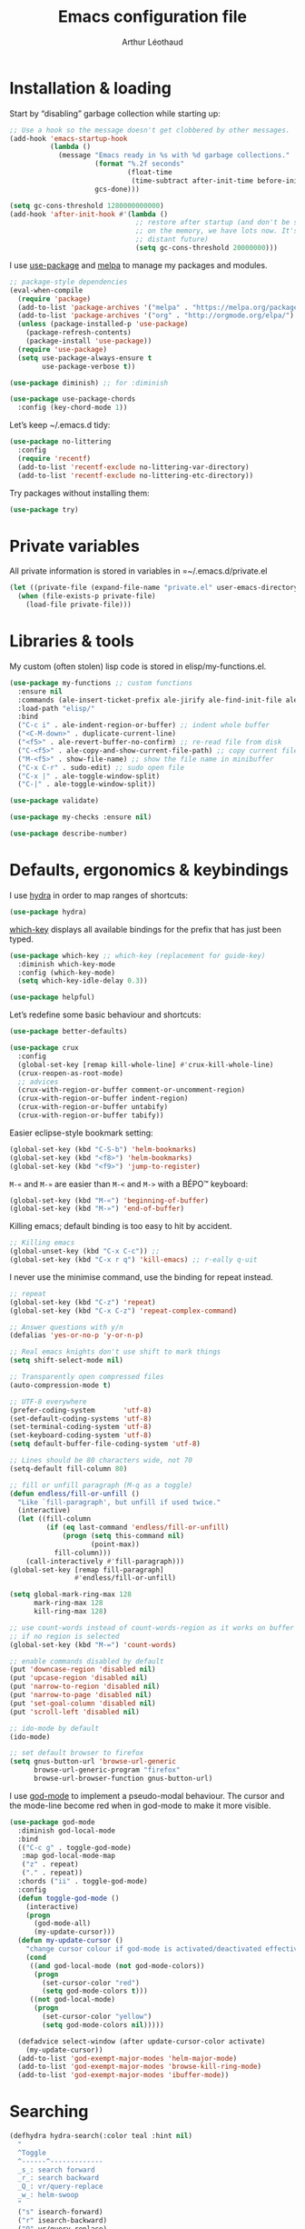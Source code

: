#+TITLE: Emacs configuration file
#+AUTHOR: Arthur Léothaud

#+STARTUP: showall

#+EXPORT_SELECT_TAGS: export
#+EXPORT_EXCLUDE_TAGS: noexport

#+LANGUAGE: en

#+LINK_HOME: http://leothaud.eu
#+HTML_HEAD: <link rel="stylesheet" type="text/css" href="emacs.css" />

* Installation & loading
  Start by “disabling” garbage collection while starting up:
  #+BEGIN_SRC emacs-lisp
    ;; Use a hook so the message doesn't get clobbered by other messages.
    (add-hook 'emacs-startup-hook
              (lambda ()
                (message "Emacs ready in %s with %d garbage collections."
                         (format "%.2f seconds"
                                 (float-time
                                  (time-subtract after-init-time before-init-time)))
                         gcs-done)))

    (setq gc-cons-threshold 1280000000000)
    (add-hook 'after-init-hook #'(lambda ()
                                   ;; restore after startup (and don't be so stingy
                                   ;; on the memory, we have lots now. It's the
                                   ;; distant future)
                                   (setq gc-cons-threshold 20000000)))
  #+END_SRC

  I use [[https://github.com/jwiegley/use-package][use-package]] and [[https://melpa.org/][melpa]] to manage my packages and modules.
  #+BEGIN_SRC emacs-lisp
    ;; package-style dependencies
    (eval-when-compile
      (require 'package)
      (add-to-list 'package-archives '("melpa" . "https://melpa.org/packages/") t)
      (add-to-list 'package-archives '("org" . "http://orgmode.org/elpa/") t)
      (unless (package-installed-p 'use-package)
        (package-refresh-contents)
        (package-install 'use-package))
      (require 'use-package)
      (setq use-package-always-ensure t
            use-package-verbose t))

    (use-package diminish) ;; for :diminish

    (use-package use-package-chords
      :config (key-chord-mode 1))
  #+END_SRC

  Let’s keep ~/.emacs.d tidy:
  #+BEGIN_SRC emacs-lisp
    (use-package no-littering
      :config
      (require 'recentf)
      (add-to-list 'recentf-exclude no-littering-var-directory)
      (add-to-list 'recentf-exclude no-littering-etc-directory))
  #+END_SRC

  Try packages without installing them:
  #+BEGIN_SRC emacs-lisp
    (use-package try)
  #+END_SRC

* Private variables
  All private information is stored in variables in =~/.emacs.d/private.el
  #+BEGIN_SRC emacs-lisp
    (let ((private-file (expand-file-name "private.el" user-emacs-directory)))
      (when (file-exists-p private-file)
        (load-file private-file)))
  #+END_SRC

* Libraries & tools
  My custom (often stolen) lisp code is stored in elisp/my-functions.el.
  #+BEGIN_SRC emacs-lisp
    (use-package my-functions ;; custom functions
      :ensure nil
      :commands (ale-insert-ticket-prefix ale-jirify ale-find-init-file ale-open-project)
      :load-path "elisp/"
      :bind
      ("C-c i" . ale-indent-region-or-buffer) ;; indent whole buffer
      ("<C-M-down>" . duplicate-current-line)
      ("<f5>" . ale-revert-buffer-no-confirm) ;; re-read file from disk
      ("C-<f5>" . ale-copy-and-show-current-file-path) ;; copy current file path
      ("M-<f5>" . show-file-name) ;; show the file name in minibuffer
      ("C-x C-r" . sudo-edit) ;; sudo open file
      ("C-x |" . ale-toggle-window-split)
      ("C-|" . ale-toggle-window-split))

    (use-package validate)

    (use-package my-checks :ensure nil)

    (use-package describe-number)
  #+END_SRC

* Defaults, ergonomics & keybindings
  I use [[https://github.com/abo-abo/hydra][hydra]] in order to map ranges of shortcuts:
  #+BEGIN_SRC emacs-lisp
    (use-package hydra)
  #+END_SRC

  [[https://github.com/justbur/emacs-which-key][which-key]] displays all available bindings for the prefix that has just been typed.
  #+BEGIN_SRC emacs-lisp
    (use-package which-key ;; which-key (replacement for guide-key)
      :diminish which-key-mode
      :config (which-key-mode)
      (setq which-key-idle-delay 0.3))
  #+END_SRC

  #+BEGIN_SRC emacs-lisp
    (use-package helpful)
  #+END_SRC
  Let’s redefine some basic behaviour and shortcuts:
  #+BEGIN_SRC emacs-lisp
    (use-package better-defaults)

    (use-package crux
      :config
      (global-set-key [remap kill-whole-line] #'crux-kill-whole-line)
      (crux-reopen-as-root-mode)
      ;; advices
      (crux-with-region-or-buffer comment-or-uncomment-region)
      (crux-with-region-or-buffer indent-region)
      (crux-with-region-or-buffer untabify)
      (crux-with-region-or-buffer tabify))
  #+END_SRC

  Easier eclipse-style bookmark setting:
  #+BEGIN_SRC emacs-lisp
    (global-set-key (kbd "C-S-b") 'helm-bookmarks)
    (global-set-key (kbd "<f8>") 'helm-bookmarks)
    (global-set-key (kbd "<f9>") 'jump-to-register)
  #+END_SRC

  ~M-«~ and ~M-»~ are easier than ~M-<~ and ~M->~ with a BÉPO™ keyboard:
  #+BEGIN_SRC emacs-lisp
    (global-set-key (kbd "M-«") 'beginning-of-buffer)
    (global-set-key (kbd "M-»") 'end-of-buffer)
  #+END_SRC

  Killing emacs; default binding is too easy to hit by accident.
  #+BEGIN_SRC emacs-lisp
    ;; Killing emacs
    (global-unset-key (kbd "C-x C-c")) ;;
    (global-set-key (kbd "C-x r q") 'kill-emacs) ;; r·eally q·uit
  #+END_SRC

  I never use the minimise command, use the binding for repeat instead.
  #+BEGIN_SRC emacs-lisp
    ;; repeat
    (global-set-key (kbd "C-z") 'repeat)
    (global-set-key (kbd "C-x C-z") 'repeat-complex-command)

    ;; Answer questions with y/n
    (defalias 'yes-or-no-p 'y-or-n-p)

    ;; Real emacs knights don't use shift to mark things
    (setq shift-select-mode nil)

    ;; Transparently open compressed files
    (auto-compression-mode t)

    ;; UTF-8 everywhere
    (prefer-coding-system       'utf-8)
    (set-default-coding-systems 'utf-8)
    (set-terminal-coding-system 'utf-8)
    (set-keyboard-coding-system 'utf-8)
    (setq default-buffer-file-coding-system 'utf-8)

    ;; Lines should be 80 characters wide, not 70
    (setq-default fill-column 80)

    ;; fill or unfill paragraph (M-q as a toggle)
    (defun endless/fill-or-unfill ()
      "Like `fill-paragraph', but unfill if used twice."
      (interactive)
      (let ((fill-column
             (if (eq last-command 'endless/fill-or-unfill)
                 (progn (setq this-command nil)
                        (point-max))
               fill-column)))
        (call-interactively #'fill-paragraph)))
    (global-set-key [remap fill-paragraph]
                    #'endless/fill-or-unfill)

    (setq global-mark-ring-max 128
          mark-ring-max 128
          kill-ring-max 128)

    ;; use count-words instead of count-words-region as it works on buffer
    ;; if no region is selected
    (global-set-key (kbd "M-=") 'count-words)

    ;; enable commands disabled by default
    (put 'downcase-region 'disabled nil)
    (put 'upcase-region 'disabled nil)
    (put 'narrow-to-region 'disabled nil)
    (put 'narrow-to-page 'disabled nil)
    (put 'set-goal-column 'disabled nil)
    (put 'scroll-left 'disabled nil)

    ;; ido-mode by default
    (ido-mode)

    ;; set default browser to firefox
    (setq gnus-button-url 'browse-url-generic
          browse-url-generic-program "firefox"
          browse-url-browser-function gnus-button-url)
  #+END_SRC

  I use [[https://github.com/chrisdone/god-mode][god-mode]] to implement a pseudo-modal behaviour. The cursor and the mode-line become red when in god-mode to make it more visible.
  #+BEGIN_SRC emacs-lisp
    (use-package god-mode
      :diminish god-local-mode
      :bind
      (("C-c g" . toggle-god-mode)
       :map god-local-mode-map
       ("z" . repeat)
       ("." . repeat))
      :chords ("ii" . toggle-god-mode)
      :config
      (defun toggle-god-mode ()
        (interactive)
        (progn
          (god-mode-all)
          (my-update-cursor)))
      (defun my-update-cursor ()
        "change cursor colour if god-mode is activated/deactivated effectively."
        (cond
         ((and god-local-mode (not god-mode-colors))
          (progn
            (set-cursor-color "red")
            (setq god-mode-colors t)))
         ((not god-local-mode)
          (progn
            (set-cursor-color "yellow")
            (setq god-mode-colors nil)))))

      (defadvice select-window (after update-cursor-color activate)
        (my-update-cursor))
      (add-to-list 'god-exempt-major-modes 'helm-major-mode)
      (add-to-list 'god-exempt-major-modes 'browse-kill-ring-mode)
      (add-to-list 'god-exempt-major-modes 'ibuffer-mode))
  #+END_SRC

* Searching
  #+BEGIN_SRC emacs-lisp
    (defhydra hydra-search(:color teal :hint nil)
      "
      ^Toggle
      ^------^-------------
      _s_: search forward
      _r_: search backward
      _Q_: vr/query-replace
      _w_: helm-swoop
      "
      ("s" isearch-forward)
      ("r" isearch-backward)
      ("Q" vr/query-replace)
      ("w" helm-swoop)

      ("q" nil "cancel"))
    (global-set-key (kbd "C-é") 'hydra-search/body)
  #+END_SRC
* Appearance
** Decorations
*** Zoom
    I use this package to increase/decrease the font size in the whole frame (not only in the buffer).
    #+BEGIN_SRC emacs-lisp
      (use-package zoom-frm
        :if (display-graphic-p)
        :bind
        ("C-+" . zoom-frm-in) ;; zoom-frm-out with "C-- C-+"
        ("C-=" . zoom-frm-unzoom))
    #+END_SRC

*** Zen
    #+BEGIN_SRC emacs-lisp
      (use-package sublimity
        :defer t
        :config
        (require 'sublimity-scroll)
        (require 'sublimity-map))
    #+END_SRC

*** Highlight feedback
    Let’s have a visual feedback when performing cut/copy/paste operations.
    #+BEGIN_SRC emacs-lisp
      (use-package volatile-highlights
        :diminish volatile-highlights-mode
        :config (volatile-highlights-mode nil))

      (use-package idle-highlight-mode)
    #+END_SRC

    Highlight current line in list buffers:
    #+BEGIN_SRC emacs-lisp
      (use-package highlight-line
        :ensure nil
        :config
        (global-hl-line-mode -1) ;; don’t highlight current line
        (highlight-line-mode 1) ;; except in “list” modes
        :load-path "elisp/")

      (use-package fancy-narrow
        :defer t
        :diminish fancy-narrow-mode
        :config (fancy-narrow-mode t))

      (use-package highlight-indent-guides
        :config (setq highlight-indent-guides-method 'character
                      highlight-indent-guides-mode t))
    #+END_SRC

*** More
    Let’s have an indicator in the mode-line for search results:
    #+BEGIN_SRC emacs-lisp
      (use-package anzu
        :defer t
        :diminish anzu-mode
        :config
        (global-anzu-mode t)
        (setq-default anzu-cons-mode-line-p nil))
    #+END_SRC

    More visual customisation…
    #+BEGIN_SRC emacs-lisp
      ;; colors, appearance
      (use-package iso-transl ;; some environments don’t handle dead keys
        :ensure nil)

      (global-font-lock-mode t) ;; enable syntax highlighting
      (setq font-lock-maximum-decoration t) ;; all possible colours
      (blink-cursor-mode -1) ;; no blinking cursor
      (fringe-mode 0) ;; remove fringes on the sides

      ;; Show me empty lines after buffer end
      (set-default 'indicate-empty-lines t)

      ;; No splash screen
      (setq inhibit-startup-screen t)

      ;; Show keystrokes in progress
      (setq echo-keystrokes 0.1)

      ;; Show active region
      (setq-default transient-mark-mode t)

      ;; No *scratch* message
      (setq initial-scratch-message nil)

      ;; Always display line and column numbers
      (setq line-number-mode t
            column-number-mode t)

      ;; don’t display linum except while goto-line
      (global-set-key [remap goto-line] 'goto-line-with-feedback)

      ;; No flashing!
      (setq visible-bell nil)

      ;; Don't soft-break lines for me, please
      (setq-default truncate-lines t)

      (setq-default truncate-string-ellipsis "…")

      ;; prettify-symbols
      (defconst lisp--prettify-symbols-alist
        '(("lambda"  . λ)
          ("!=" . ≠)
          ("..." . …)))
    #+END_SRC

** Mode-line
   I use spaceline for my mode-line. It still needs some work, like including icons in it, and have the right information displayed for the battery.
   #+BEGIN_SRC emacs-lisp
     (use-package all-the-icons
       :defer t)
   #+END_SRC

   TODO: try https://github.com/dbordak/telephone-line/

   #+BEGIN_SRC emacs-lisp

     (use-package spaceline
       :defer t
       :config
       (defvar god-local-mode nil)
       (defun spaceline-face-func-god (face active)
         (cond
          ((eq 'face1 face) (if active 'powerline-active1 'powerline-inactive1))
          ((eq 'face2 face) (if active 'powerline-active2 'powerline-inactive2))
          ((eq 'line face) (if active (if god-local-mode 'spaceline-god-face 'mode-line) 'mode-line-inactive))
          ((eq 'highlight face) (if active (funcall spaceline-highlight-face-func) 'powerline-inactive1))))

       (spaceline-define-segment ale/version-control
         "Show the current version control branch."
         (when vc-mode
           (substring vc-mode (+ 2 (length (symbol-name (vc-backend buffer-file-name)))))))
       (spaceline-define-segment ale/buffer-modified
         "Buffer status (read-only, modified), with color"
         (cond (buffer-read-only (propertize "" 'face 'spaceline-read-only))
               ((buffer-modified-p) (propertize " " 'face 'spaceline-modified))
               (t "")))
       (spaceline-define-segment ale/major-mode
         "The name of the major mode."
         (if god-local-mode
             (propertize (powerline-major-mode) 'face 'spaceline-god-face)
           (powerline-major-mode)))

       (spaceline-define-segment ale/battery
         "Show battery information.  Requires `fancy-battery-mode' to be enabled.
     This segment overrides the modeline functionality of
     `fancy-battery-mode'."
         (when (bound-and-true-p fancy-battery-mode)
           (let ((text (spaceline--fancy-battery-mode-line)))
             (and text (powerline-raw (s-trim text)
                                      (spaceline--fancy-battery-face)))))
         :global-override fancy-battery-mode-line)

       (defface spaceline-god-face
         `((t (:background "brown"
                           :foreground "#3E3D31"
                           :inherit 'mode-line)))
         "Face for god mode."
         :group 'spaceline)
       (defface spaceline-process-face
         `((t (:background "blue"
                           :foreground "bold"
                           :inherit 'mode-line)))
         "Face for process segment."
         :group 'spaceline)
       (defun spaceline-highlight-face-modified ()
         "Set the highlight face depending on the modified state.
     Set `spaceline-highlight-face-func' to
     `spaceline-highlight-face-modified' to use this."
         (cond
          (buffer-read-only 'spaceline-read-only)
          ((buffer-modified-p) 'spaceline-modified)
          (t 'spaceline-unmodified)))
       (setq-default spaceline-face-func 'spaceline-face-func-god
                     mode-line-format '("%e" (:eval (spaceline-ml-main)))))

     (use-package spaceline-all-the-icons
       :after spaceline)
     (use-package spaceline-config
       :ensure spaceline
       :config
       (spaceline-helm-mode)
       (spaceline-info-mode)
       (setq-default
        spaceline-minor-modes-separator "⚫"
        spaceline-highlight-face-func 'spaceline-highlight-face-modified
        powerline-default-separator 'wave);; Valid Values: alternate, arrow, arrow-fade, bar, box, brace, butt, chamfer, contour, curve, rounded, roundstub, wave, zigzag, utf-8.
       ;; build mode line
       (spaceline-install
         'main
         '(((remote-host buffer-id) :face highlight-face :separator ":" :priority 1)
           ((projectile-root ale/version-control) :separator " ⑂ " :face spaceline-evil-insert)
           (anzu :face mode-line)
           (process :when active :face spaceline-process-face)
           (erc-track))
         '((selection-info :face region :when mark-active)
           ((flycheck-error flycheck-warning flycheck-info) :when active)
           (python-pyenv)
           (python-pyvenv)
           (org-clock)
           (org-pomodoro)
           (major-mode :face spaceline-evil-insert :priority 1)
           (minor-modes :face spaceline-evil-visual)
           (which-function)
           (line-column :priority 0)
           (point-position :priority 0)
           (buffer-size :priority 0)
           ;; (buffer-encoding-abbrev :priority 0 :when active)
           (global :face spaceline-evil-visual :when active :priority 2)
           (window-number :priority 0)
           (workspace-number :priority 0)
           (ale/battery :face powerline-active1 :priority 0 :when active)
           ;; (buffer-position :face highlight-face :priority 0)
           (hud :priority 0))))
   #+END_SRC

** Theme
   Define a colour theme (I override this in ~/.emacs.d/env.el)
   #+BEGIN_SRC emacs-lisp
     (use-package color-theme
       :config
       (color-theme-initialize))
   #+END_SRC

** Colours
   Colour parentheses according to nesting level:
   #+BEGIN_SRC emacs-lisp
     (use-package rainbow-delimiters
       :hook (prog-mode . rainbow-delimiters-mode))
   #+END_SRC

   In some specific modes, I like to have the syntax highlighting replaced by a colouring according to nesting level.
   #+BEGIN_SRC emacs-lisp
     (use-package rainbow-blocks
       :disabled
       :hook (python-mode . rainbow-blocks-mode))
   #+END_SRC

   When coding, colour codes and names should be displayed in the this colour.
   #+BEGIN_SRC emacs-lisp
     (use-package rainbow-mode
       :diminish rainbow-mode
       :hook (prog-mode . rainbow-mode))
   #+END_SRC
*** TODO install and try package: [[https://github.com/emacsfodder/kurecolor][kurecolor]]

* Dired
  I use dired+ which gives a colourful way of displaying information (ls -lA way).
  #+BEGIN_SRC emacs-lisp
    (use-package dired+
      :ensure nil
      :load-path "elisp/dired+.el")

    (use-package dired-narrow
      :bind (:map dired-mode-map ("/" . dired-narrow)))

    (put 'dired-find-alternate-file 'disabled nil)
    (setq dired-dwim-target t
          dired-listing-switches "-AlhF") ;; dired human readable size format
    (unbind-key "M-b" dired-mode-map)

    ;; Auto refresh dired
    (setq global-auto-revert-non-file-buffers t
          auto-revert-verbose nil
          ;; always delete and copy recursively
          dired-recursive-deletes 'always
          dired-recursive-copies 'always)

    (use-package find-dired
      :config (setq find-ls-option '("-print0 | xargs -0 ls -ld" . "-ld")))

    (use-package dired-collapse
      :config
      (add-hook 'dired-mode-hook (lambda () (dired-collapse-mode t))))
  #+END_SRC

  #+BEGIN_SRC emacs-lisp
    (use-package dired-subtree)
  #+END_SRC

  Package to try:
  #+BEGIN_SRC emacs-lisp
    (use-package phi-search
      :disabled
      :bind
      ("C-s" . phi-search)
      ("C-r" . phi-search-backward))
  #+END_SRC


  Standard isearch by default:
  #+BEGIN_SRC emacs-lisp
    (use-package isearch-dabbrev
      :bind (:map isearch-mode-map
                  ("<tab>" . isearch-dabbrev-expand)
                  ("M-/" . isearch-dabbrev-expand)))

    (use-package smartscan
      :bind
      ("M-n". smartscan-symbol-go-forward) ;; find next occurence of word at point
      ("M-p". smartscan-symbol-go-backward) ;; find previous occurence of word at point
      ("M-'". smartscan-symbol-replace)) ;; replace all occurences of word at point
  #+END_SRC

* Regular expressions
  #+BEGIN_SRC emacs-lisp
    ;; regexp-builder
    (use-package re-builder
      :config (setq reb-re-syntax 'string)) ;; syntax used in the re-buidler

    (use-package visual-regexp-steroids
      :bind
      (("M-s r" . vr/replace)
       ("M-s q" . vr/query-replace)
       ("C-M-%" . vr/query-replace)
       ;; if you use multiple-cursors, this is for you:
       ("M-s m" . vr/mc-mark)
       ;; to use visual-regexp-steroids's isearch instead of the built-in regexp isearch, also include the following lines:
       ("C-r" . isearch-backward)
       ("C-s" . isearch-forward)
       ("C-M-r" . vr/isearch-backward)
       ("C-M-s" . vr/isearch-forward))
      :config (require 'visual-regexp)) ;; TODO check if really necessary
  #+END_SRC
  Note: there seems to be a [[http://cpansearch.perl.org/src/YEWENBIN/Emacs-PDE-0.2.16/lisp/re-builder-x.el][re-builder supporting perl syntax]].

* Side bar
  #+BEGIN_SRC emacs-lisp
  (use-package dired-sidebar
    :commands dired-sidebar-toggle-sidebar
    :config
    (use-package all-the-icons-dired
      ;; M-x all-the-icons-install-fonts
      :commands all-the-icons-dired-mode))
  #+END_SRC

* Navigation
  I use [[https://github.com/abo-abo/ace-window][ace-window]] to quickly switch windows…
  #+BEGIN_SRC emacs-lisp
    (use-package ace-window
      :bind ("M-o" . ace-window))
  #+END_SRC

  … and avy to directly jump to a char.
  #+BEGIN_SRC emacs-lisp
    (use-package avy
      :chords ("àà" . avy-goto-char-timer)
      :bind
      ("M-à" . avy-goto-word-1) ;; quickly jump to word by pressing its first letter
      ("C-à" . avy-goto-char-timer)) ;; quickly jump to any char in word
  #+END_SRC

  More navigation commands:
  #+BEGIN_SRC emacs-lisp
    (global-set-key (kbd "C-S-p") 'up-arrow)
    (global-set-key (kbd "C-S-n") 'down-arrow)

    (use-package imenu-anywhere
      :bind ("C-c ." . helm-imenu-anywhere))

    (use-package dumb-jump
      :bind (:map prog-mode-map
                  ("C-." . dumb-jump-go)
                  ("C-," . dumb-jump-back)
                  ("C-;" . dumb-jump-quick-look)))

    (use-package minimap
      :disabled)

    ;; Allow scrolling with mouse wheel
    (when (display-graphic-p) (progn(mouse-wheel-mode t)
                                    (mouse-avoidance-mode 'none)))

    (use-package goto-last-change
      :bind
      ("C-x C-/" . goto-last-change)
      ("C-x /" . goto-last-change)
      :config (make-command-repeatable 'goto-last-change))
  #+END_SRC

* Indentation, tabs, spaces & folding
  I just heard of editorconfig, which sounds like a sensible way of dealing with formatting issues accross multiple IDEs/Projects/developers
  #+BEGIN_SRC emacs-lisp
    (use-package editorconfig)
  #+END_SRC

  #+BEGIN_SRC emacs-lisp
    (global-set-key (kbd "C-c w") 'delete-trailing-whitespace)

    (use-package aggressive-indent
      :hook (emacs-lisp-mode . aggressive-indent-mode))

    ;;Indentation
    (setq-default tab-width 2
                  c-auto-newline t
                  c-basic-offset 2
                  c-block-comment-prefix ""
                  c-default-style "k&r"
                  indent-tabs-mode nil ;; <tab> inserts spaces, not tabs and spaces
                  sentence-end-double-space nil) ;; Sentences end with a single space

    ;; use tab to auto-comlete if indentation is right
    (setq tab-always-indent 'complete)

    (use-package shrink-whitespace
      :bind ("C-x C-o" . shrink-whitespace))

    (global-set-key (kbd "C-%") 'ale-toggle-selective-display)
  #+END_SRC

*** Folding
    I use origami for code folding:
    #+BEGIN_SRC emacs-lisp
      (use-package origami
        :bind (:map origami-mode-map
                    ("C-x x" . origami-toggle-all-nodes)
                    ("C-x y" . origami-show-only-node)
                    ("C-<tab>" . origami-recursively-toggle-node))
        :hook (prog-mode . origami-mode))
    #+END_SRC
    I also use “selective display” as a more generic folding method.

* Completion & help
** Completion
   #+BEGIN_SRC emacs-lisp
     (use-package company
       :diminish company-mode
       :config
       (global-company-mode) ;; enable company in all buffers
       (setq company-show-numbers t))

     (use-package browse-kill-ring
       :config
       (browse-kill-ring-default-keybindings)
       (setq browse-kill-ring-quit-action 'save-and-restore))

     ;; case-insensitive policy
     (setq completion-ignore-case t
           pcomplete-ignore-case t
           read-file-name-completion-ignore-case t
           read-buffer-completion-ignore-case t)
   #+END_SRC

** Undo
   #+BEGIN_SRC emacs-lisp
     (use-package undo-tree ;; powerfull undo/redo mode
       :diminish undo-tree-mode
       :bind (("C-M-/" . undo-tree-redo)
              ("C-c u" . hydra-undo-tree/undo-tree-undo))
       :config
       (global-undo-tree-mode)
       (setq undo-tree-visualizer-timestamps t
             undo-tree-visualizer-diff t
             undo-outer-limit 300000000)
       (defhydra hydra-undo-tree
         (:color yellow :hint nil)
         "
       _p_: undo  _n_: redo _s_: save _l_: load   "
         ("p"   undo-tree-undo)
         ("n"   undo-tree-redo)
         ("s"   undo-tree-save-history)
         ("l"   undo-tree-load-history)
         ("u"   undo-tree-visualize "visualize" :color blue)
         ("q"   nil "quit" :color blue)))

   #+END_SRC

** Ivy, counsel, swiper
   Once in a while, I try to use {ivy|counsel|swiper} (only to go back to helm ^^).
   #+BEGIN_SRC emacs-lisp
     (use-package ivy
       :diminish (ivy-mode . "")
       :config
       (ivy-mode nil)
       ;; add ‘recentf-mode’ and bookmarks to ‘ivy-switch-buffer’.
       (setq ivy-use-virtual-buffers t)
       ;; number of result lines to display
       (setq ivy-height 30)
       ;; does not count candidates
       (setq ivy-count-format "%d/%d ")
       ;; no regexp by default
       (setq ivy-initial-inputs-alist nil)
       ;; configure regexp engine.
       (setq ivy-re-builders-alist
             ;; allow input not in order
             '((t . ivy--regex-ignore-order))))

     (use-package counsel
       :bind ("M-s s" . counsel-grep-or-swiper))
   #+END_SRC

** Helm
*** Helm package
    #+BEGIN_SRC emacs-lisp
      (use-package helm
        :diminish helm-mode
        :chords
        (("bf" . helm-for-files) ;; helm-for-file looks everywhere, no need for anything else
         ("éè" . my-do-ag-project-root-or-dir)) ;; incremental grep in project
        :bind
        (("M-x" . helm-M-x) ;; superior to M-x
         ("C-x M-x" . execute-extended-command)
         ("C-h a" . helm-apropos)
         ("C-h f" . helm-apropos)
         ("C-h v" . helm-apropos)
         ("M-ç" . hydra-helm/body)
         ("C-ç" . hydra-helm/body)
         ("C-c h" . hydra-helm/body)
         :map helm-map
         ("M-«" . helm-beginning-of-buffer)
         ("M-»" . helm-end-of-buffer))
        :config
        (defhydra hydra-helm(:color teal :hint nil)
          "
          ^Open^                   ^Search^                    ^Doc^             ^Run
          ^----^-------------------^------^--------------------^---^-------------^---^--------------
          _C-p_: switch project    _._: imenu                  _b_: bindings     _A_: apt
          _p_: switch project      _G_: git-grep               _d_: dash         _P_: elisp packages
          _f_: files               _a_: grep project or dir    _h_: apropos      _c_: org-capture
          _C-ç_: files (custom)    _g_: grep                   _m_: man-woman    _t_: top
          _R_: register            _o_: occur                  _s_: google       _x_: run ext.
          ^ ^                      ^ ^                         _w_: wikipedia
          "
          ;; open
          ("C-p" helm-projectile-switch-project)
          ("p" helm-projectile-switch-project)
          ("f" helm-find-files)
          ("C-ç" helm-mini)
          ("M-ç" helm-mini)
          ("R" helm-register)
          ;; search
          ("." helm-imenu-anywhere)
          ("G" helm-git-grep)
          ("a" my-do-ag-project-root-or-dir)
          ("g" helm-do-ag)
          ("o" helm-occur)
          ;; doc
          ("b" helm-descbinds)
          ("d" helm-dash)
          ("h" helm-apropos)
          ("m" helm-man-woman)
          ("s" helm-google-suggest)
          ("w" helm-wikipedia-suggest)
          ;; run
          ("A" helm-apt)
          ("P" helm-list-elisp-packages-no-fetch)
          ("c" helm-org-capture-templates)
          ("t" helm-top)
          ("x" helm-run-external-command)
          ;;
          ("r" helm-resume "resume")
          ("q" nil "cancel"))
        (defun my-do-ag-project-root-or-dir ()
          "call helm-do-ag-project-root if in project, helm-do-ag otherwise"
          (interactive)
          (require 'helm-ag)
          (let ((rootdir (helm-ag--project-root)))
            (unless rootdir (helm-do-ag))
            (helm-do-ag rootdir)))
        ;; activate additional features
        (helm-mode 0) ;; helm-mode only on demand
        (helm-autoresize-mode t)
        (setq helm-M-x-fuzzy-match t ;; optional fuzzy matching for helm-M-x
              helm-adaptive-mode t
              helm-ag-base-command "ag --nocolor --nogroup --smart-case"
              helm-ag-insert-at-point 'symbol
              helm-buffer-max-length nil
              helm-buffers-fuzzy-matching t
              helm-candidate-number-limit 300
              helm-echo-input-in-header-line nil
              helm-ff-file-name-history-use-recentf t
              helm-ff-skip-boring-files t
              helm-net-prefer-curl t
              helm-recentf-fuzzy-match t
              helm-for-files-preferred-list '(
                                              helm-source-buffers-list
                                              helm-source-projectile-buffers-list
                                              helm-source-recentf
                                              helm-source-projectile-files-list
                                              helm-source-bookmarks
                                              helm-source-file-cache
                                              helm-source-files-in-current-dir
                                              helm-source-google-suggest
                                              helm-source-locate
                                              helm-source-projectile-projects
                                              helm-source-file-name-history
                                              ))
        (defun my/helm-find-files ()
          ;; https://stackoverflow.com/questions/11403862/how-to-have-emacs-helm-list-offer-files-in-current-directory-as-options
          (interactive)

          ;; From helm-buffers-list in helm-buffers.el
          (unless helm-source-buffers-list
            (setq helm-source-buffers-list
                  (helm-make-source " Buffers" 'helm-source-buffers)))

          ;; From file:elpa/helm-20160401.1302/helm-files.el::(with-helm-temp-hook%20'helm-after-initialize-hook
          ;; This lets me bring up results from locate without having to
          ;; exit and run a separate command.  Now I just have to remember
          ;; to use it…
          (with-helm-temp-hook 'helm-after-initialize-hook
            (define-key helm-map (kbd "C-x C-l")
              'helm-multi-files-toggle-to-locate))

          (helm-other-buffer (list helm-source-buffers-list
                                   helm-source-files-in-current-dir
                                   helm-source-bookmarks
                                   helm-source-recentf
                                   helm-source-projectile-files-list)
                             " * my/helm-find-files *")))
    #+END_SRC
*** More tools with Helm
    #+BEGIN_SRC emacs-lisp
      (use-package helm-descbinds
        :bind ("C-h b" . helm-descbinds))
    #+END_SRC

    Documentation with helm
    #+BEGIN_SRC emacs-lisp
      (use-package helm-dash)
    #+END_SRC

*** Searching with Helm
    #+BEGIN_SRC emacs-lisp
      (use-package ace-jump-helm-line
        :bind (:map helm-map ("M-à" . ace-jump-helm-line)))

      (use-package wgrep
        :bind (:map grep-mode-map
                    ("C-x C-q" . wgrep-change-to-wgrep-mode)
                    ("C-c C-c" . wgrep-finish-edit)))

      (use-package helm-ag
        :bind (:map helm-ag-mode-map
                    ("p" . previous-line)
                    ("n" . next-line)
                    ("C-x C-q" . wgrep-change-to-wgrep-mode)
                    ("C-c C-c" . wgrep-finish-edit)))

      (use-package helm-swoop
        :bind ((:map isearch-mode-map
                     ;; When doing isearch, hand the word over to helm-swoop
                     ("M-i" . helm-swoop-from-isearch))
               (:map helm-swoop-map
                     ;; From helm-swoop to helm-multi-swoop-all
                     ("M-i" . helm-multi-swoop-all-from-helm-swoop)
                     ;; Instead of helm-multi-swoop-all, you can also use helm-multi-swoop-current-mode
                     ("M-m" . helm-multi-swoop-current-mode-from-helm-swoop)
                     ;; Move up and down like isearch
                     ("C-r" . helm-previous-line)
                     ("C-s" . helm-next-line)
                     ("C-r" . helm-previous-line)
                     ("C-s" . helm-next-line))
               ("C-S-s" . helm-swoop))
        :config
        ;; Save buffer when helm-multi-swoop-edit complete
        (setq helm-multi-swoop-edit-save t

              ;; If this value is t, split window inside the current window
              helm-swoop-split-with-multiple-windows nil

              ;; Split direcion. 'split-window-vertically or 'split-window-horizontally
              helm-swoop-split-direction 'split-window-vertically

              ;; If nil, you can slightly boost invoke speed in exchange for text color
              helm-swoop-speed-or-color t

              ;; ;; Go to the opposite side of line from the end or beginning of line
              helm-swoop-move-to-line-cycle t

              ;; Optional face for line numbers
              ;; Face name is `helm-swoop-line-number-face`
              helm-swoop-use-line-number-face t

              ;; If you prefer fuzzy matching
              helm-swoop-use-fuzzy-match nil))


      (use-package helm-git-grep)
    #+END_SRC

** Snippets
   #+BEGIN_SRC emacs-lisp
     (use-package yasnippet
       :bind (:map yas-minor-mode-map
                   ("<backtab>" . yas-ido-expand))
       :init
       (setq yas-snippet-dirs `(,(concat user-emacs-directory "etc/yasnippet/snippets")))
       :config
       ;; Completing point by some yasnippet key
       (defun yas-ido-expand ()
         "Lets you select (and expand) a yasnippet key"
         (interactive)
         (let ((original-point (point)))
           (while (and
                   (not (= (point) (point-min) ))
                   (not
                    (string-match "[[:space:]\n]" (char-to-string (char-before)))))
             (backward-word 1))
           (let* ((init-word (point))
                  (word (buffer-substring init-word original-point))
                  (list (yas-active-keys)))
             (goto-char original-point)
             (let ((key (remove-if-not
                         (lambda (s) (string-match (concat "^" word) s)) list)))
               (if (= (length key) 1)
                   (setq key (pop key))
                 (setq key (ido-completing-read "key: " list nil nil word)))
               (delete-char (- init-word original-point))
               (insert key)
               (yas-expand)))))
       (yas-reload-all))
     (yas-global-mode 1)
   #+END_SRC

*** More grepping
    #+BEGIN_SRC emacs-lisp
      (use-package winnow)
    #+END_SRC
* Text manipulation
** Region
   #+BEGIN_SRC emacs-lisp
    (use-package expand-region
      :bind ("C-c e" . er/expand-region))
   #+END_SRC

   #+BEGIN_SRC emacs-lisp
    (use-package region-bindings-mode
      :config (region-bindings-mode-enable))
   #+END_SRC

** Point movements
   #+BEGIN_SRC emacs-lisp
     (use-package move-text
       :config (move-text-default-bindings)) ;; M-up / M-down to move line or region

     (use-package zop-to-char
       :bind ("C-M-z" . zop-up-to-char))

     (use-package multiple-cursors
       :demand mc-mark-more
       :bind
       (
        ;; ("M-é" . set-rectangular-region-anchor)
        :map region-bindings-mode-map
        ("a" . mc/mark-all-like-this) ;; new cursor on each occurence of current region
        ("d" . mc/mark-all-symbols-like-this-in-defun)
        ("D" . mc/mark-all-dwim)
        ("p" . mc/mark-previous-like-this) ;; new cursor on previous occurence of current region
        ("n" . mc/mark-next-like-this) ;; new cursor on next occurence of current region
        ("P" . mc/unmark-previous-like-this)
        ("N" . mc/unmark-next-like-this)
        ("é" . mc/edit-lines) ;; new cursor on each line of region
        ("(" . mc/cycle-backward)
        (")" . mc/cycle-forward)
        ("m" . mc/mark-more-like-this-extended)
        ("h" . mc-hide-unmatched-lines-mode)
        ("v" . mc/vertical-align)
        ("|" . mc/vertical-align-with-space)
        ("r" . mc/reverse-regions)
        ("s" . mc/sort-regions)
        ("#" . mc/insert-numbers) ; use num prefix to set the starting number
        ("^" . mc/edit-beginnings-of-lines)
        ("$" . mc/edit-ends-of-lines)
        ("<down>" . move-text-down)
        ("<up>" . move-text-up)))

     (use-package smart-comment
       :bind ("M-;" . smart-comment))

     ;; Remove text in active region if inserting text
     (pending-delete-mode t)

     ;; join lines below onto current line
     (global-set-key (kbd "M-j")
                     (lambda ()
                       (interactive)
                       (join-line -1)))

     ;; Allow pasting selection outside of Emacs
     (setq-default select-enable-clipboard t
                   x-select-enable-clipboard t)

     (global-set-key (kbd "M-y") 'yank-pop)
     ;; easier access to transposition commands
     (global-set-key (kbd "C-x M-h") 'transpose-paragraphs)
     (global-set-key (kbd "C-§") 'transpose-paragraphs)
     (global-set-key (kbd "C-x M-s") 'transpose-sentences)
     (global-set-key (kbd "C-x M-t") 'transpose-sexps)

     (use-package repeatable ;; TODO add repeatable commands (or replace package with easy-repeat
       :ensure nil
       :load-path "elisp")

     (global-set-key (kbd "C-x _") 'ale-toggle-camel-snake-kebab-case)
   #+END_SRC
** Diffing
   #+BEGIN_SRC emacs-lisp
     (use-package ztree
       :defer t)
   #+END_SRC

* Buffer & window manipulation
** Windows
   Better access to window manipulation commands:
   #+BEGIN_SRC emacs-lisp
     (global-set-key (kbd "C-\"") 'delete-other-windows)
     (global-set-key (kbd "C-«") 'split-window-below)
     (global-set-key (kbd "C-»") 'split-window-right)
     (global-set-key (kbd "C-*") 'delete-window)
   #+END_SRC

   Revert windows on ediff exit - needs winner mode.
   #+BEGIN_SRC emacs-lisp
     (use-package winner
       :config
       (winner-mode)
       (add-hook 'ediff-after-quit-hook-internal 'winner-undo))
   #+END_SRC

** Scratch
   #+BEGIN_SRC emacs-lisp
     (use-package multi-scratch ;; scratch
       :ensure nil
       :load-path "elisp"
       :bind
       ("C-x \"" . multi-scratch-new) ;; create new scratch buffer named “new<#>”
       ("M-\"" . multi-scratch-new) ;; create new scratch buffer named “new<#>”
       ("C-x «" . multi-scratch-prev) ;; jump to previous scratch buffer
       ("C-x »" . multi-scratch-next) ;; jump to next scratch buffer
       :config (setq multi-scratch-buffer-name "new"))

     (use-package temporary-persistent)

     (use-package persistent-scratch
       :config (persistent-scratch-setup-default))

     ;; buffer & file handling
     (global-set-key (kbd "M-é") 'previous-buffer) ;; call previous buffer
     (global-set-key (kbd "M-è") 'next-buffer) ;; call next buffer
     (key-chord-define-global (kbd "«»") 'ibuffer) ;; call ibuffer
     (global-set-key (kbd "C-x C-b") 'electric-buffer-list) ;; electric buffer by default
     (global-set-key (kbd "C-c o") 'bury-buffer) ;; put buffer at bottom of buffer list
     (global-set-key (kbd "C-c k") 'kill-this-buffer) ;; kill buffer without confirmation
     (key-chord-define-global (kbd "+-") 'kill-this-buffer) ;; kill buffer without confirmation
   #+END_SRC

** iBuffer
   #+BEGIN_SRC emacs-lisp
     ;; (setq ibuffer-formats
     ;;       '((mark modified read-only " "
     ;;               (name 30 30 :left :elide) " "
     ;;               (size 9 -1 :right) " "
     ;;               (mode 16 16 :left :elide) " " filename-and-process)
     ;;         (mark " " (name 16 -1) " " filename)))

     (use-package ibuffer-vc
       :config
       ;; Use human readable Size column instead of original one
       (define-ibuffer-column size-h
         (:name "Size" :inline t)
         (cond
          ((> (buffer-size) 1000000) (format "%7.1fM" (/ (buffer-size) 1000000.0)))
          ((> (buffer-size) 100000) (format "%7.0fk" (/ (buffer-size) 1000.0)))
          ((> (buffer-size) 1000) (format "%7.1fk" (/ (buffer-size) 1000.0)))
          (t (format "%8d" (buffer-size)))))


       (add-hook 'ibuffer-hook
                 (lambda ()
                   (ibuffer-vc-set-filter-groups-by-vc-root)
                   (unless (eq ibuffer-sorting-mode 'alphabetic)
                     (ibuffer-do-sort-by-alphabetic))))
       (setq ibuffer-formats
             '((mark modified " " read-only " " vc-status-mini " "
                     (name 50 50 :left :elide) " "
                     (size-h 9 -1 :right) " "
                     (mode 16 16 :left :elide) " "
                     ;; (vc-status 14 14 :left) " "
                     filename-and-process))))

     ;; Change how buffer names are made unique
     (setq uniquify-buffer-name-style 'post-forward
           uniquify-separator ":")

     ;; Auto refresh buffers
     (global-auto-revert-mode 1)
   #+END_SRC

** Minibuffer
   #+BEGIN_SRC emacs-lisp
     ;; C-M-e to edit minibuffer in a full-size buffer
     (use-package miniedit
       :commands minibuffer-edit
       :init (miniedit-install))
   #+END_SRC

* Version control
** General
   #+BEGIN_SRC emacs-lisp
     (use-package git-timemachine)

     (use-package git-messenger
       :bind (:map git-messenger-map
                   ("d" . git-messenger:popup-diff)
                   ("s" . git-messenger:)
                   ("c" . git-messenger:copy-commit-id))
       :config
       (add-hook 'git-messenger:popup-buffer-hook 'magit-commit-mode)
       (setq git-messenger:show-detail t))

     (use-package gitignore-mode)
     (use-package gitconfig-mode
       :config
       (autoload 'gitconfig-mode "gitconfig-mode" "Major mode for editing gitconfig files." t)
       (add-to-list 'auto-mode-alist '(".gitconfig$" . gitconfig-mode)))

     (use-package git-gutter
       :diminish git-gutter-mode
       :bind
       ("M-N" . git-gutter:next-hunk)
       ("M-P" . git-gutter:previous-hunk)
       :config
       (global-git-gutter-mode +1)
       (setq git-gutter:ask-p nil
             git-gutter:hide-gutter t))

     ;; always follow symbolic links for files under VC
     (use-package vc
       :config (setq vc-follow-symlinks t))
   #+END_SRC

** Diff
   #+BEGIN_SRC emacs-lisp
     (use-package vdiff
       :disabled
       :bind (:map vdiff-mode-map
                   ("C-c" . vdiff-mode-prefix-map))
       :init (define-key vdiff-mode-map (kbd "C-c") vdiff-mode-prefix-map)
       :config
       (setq
        ;; Whether to lock scrolling by default when starting vdiff
        vdiff-lock-scrolling t
        ;; external diff program/command to use
        vdiff-diff-program "diff"
        ;; Extra arguments to pass to diff. If this is set wrong, you may break vdiff.
        vdiff-diff-program-args ""
        ;; Commands that should be executed in other vdiff buffer to keep lines in
        ;; sync. There is no need to include commands that scroll the buffer here,
        ;; because those are handled differently.
        vdiff-mirrored-commands '(next-line
                                  previous-line
                                  beginning-of-buffer
                                  end-of-buffer)
        ;; Minimum number of lines to fold
        vdiff-fold-padding 2
        ;; Unchanged lines to leave unfolded around a fold
        vdiff-min-fold-size 4
        ;; Function that returns the string printed for a closed fold. The arguments
        ;; passed are the number of lines folded, the text on the first line, and the
        ;; width of the buffer.
        vdiff-fold-string-function 'vdiff-fold-string-default))
   #+END_SRC

** Magit
   #+BEGIN_SRC emacs-lisp
     (use-package magit
       :chords ("qg" . magit-status) ;; run git status for current buffer)
       :config
       (setq magit-last-seen-setup-instructions "1.4.0")
       (magit-define-popup-switch 'magit-log-popup ?w "date-order" "--date-order"))

     (defhydra hydra-git(:color blue :hint nil)
       "
      ^Gutter^           ^Log^               ^Other^
      ^------^-----------^---^---------------^-----^--------
      _n_: next hunk     _b_: blame          _._: status
      _p_: prev. hunk    _l_: file history   _g_: message
      _r_: revert hunk   _t_: time machine   _f_: file popup
      _s_: stage hunk
      _u_: gutter mode

       "
       ;; gutter
       ("n" git-gutter:next-hunk)
       ("p" git-gutter:previous-hunk)
       ("r" git-gutter:revert-hunk)
       ("s" git-gutter:stage-hunk)
       ("u" git-gutter-mode)
       ;; log
       ("b" magit-blame)
       ("l" magit-log-buffer-file)
       ("t" git-timemachine)
       ;; other
       ("." magit-status)
       ("g" git-messenger:popup-message)
       ("f" magit-file-popup)

       ("q" nil "cancel"))

     (global-set-key (kbd "C-x g") 'hydra-git/body)

     ;; A saner ediff
     (setq ediff-diff-options "-w"
           ediff-split-window-function 'split-window-horizontally
           ediff-window-setup-function 'ediff-setup-windows-plain)

     (use-package magit-org-todos
       :config
       (magit-org-todos-autoinsert))
   #+END_SRC

* Project management
  I use [[https://github.com/bbatsov/helm-projectile][helm-projectile]] to manage my projects (most of the time git projects).
  #+BEGIN_SRC emacs-lisp
    (use-package helm-projectile
      :diminish projectile-mode
      :config
      (projectile-global-mode) ;; activate projectile-mode everywhere
      (helm-projectile-on)
      (setq projectile-completion-system 'helm
            projectile-require-project-root nil
            projectile-enable-caching t ;; enable caching for projectile-mode
            projectile-switch-project-action 'projectile-vc) ;; magit-status or svn
      (def-projectile-commander-method ?d
        "Open project root in dired."
        (projectile-dired))
      (def-projectile-commander-method ?f
        "Git fetch."
        (magit-status)
        (call-interactively #'magit-fetch-current)))
  #+END_SRC

  Someone advocates for [[http://manuel-uberti.github.io/programming/2017/08/06/eyebrowse/][eye-browse]], which I need to try: (note: the validate-setq function requires the [[http://endlessparentheses.com/validate-el-schema-validation-for-emacs-lisp.html][validate.el]] package)
  #+BEGIN_SRC emacs-lisp
    (use-package eyebrowse ;; Easy workspaces creation and switching
      :disabled
      :ensure validate
      :config
      (validate-setq eyebrowse-mode-line-separator " "
                     eyebrowse-new-workspace t)
      (eyebrowse-mode t))

  #+END_SRC

* Date, time & calendar
** Date & time in the mode-line
   I want the date and time displayed in the French standard format, no M/D/Y nonsense.
   #+BEGIN_SRC emacs-lisp
     (setq display-time-day-and-date t ;; display date and time
           display-time-24hr-format t ;; 24h time format
           european-calendar-style t ;; day/month/year format for calendar
           calendar-week-start-day 1 ;; start week on Monday
           display-time-string-forms '((propertize
                                        (format-time-string
                                         (or display-time-format
                                             (if display-time-24hr-format "%H:%M" "%-I:%M%p"))
                                         now)
                                        'help-echo
                                        (format-time-string "%a %d/%m (%V)" now)
                                        'face '(:foreground "blue" :weight bold)
                                        )
                                       (if
                                           (and
                                            (not display-time-format)
                                            display-time-day-and-date)
                                           (format-time-string ", %a %d/%m (%V)" now)
                                         "")))
     (display-time)

     (defhydra hydra-dates (:color blue :hint nil)
       "
     ^
     ^Dates^             ^Insert^            ^Insert with Time^
     ^─────^─────────────^──────^────────────^────────────────^──
     _q_ quit            _d_ short           _D_ short
     ^ ^                 _i_ iso             _I_ iso
     ^ ^                 _l_ long            _L_ long
     ^ ^                 ^ ^                 ^ ^
     "
       ("q" nil)
       ("d" ab/date-short)
       ("D" ab/date-short-with-time)
       ("i" ab/date-iso)
       ("I" ab/date-iso-with-time)
       ("l" ab/date-long)
       ("L" ab/date-long-with-time))
     (global-set-key (kbd "C-c d") 'hydra-dates/body)
   #+END_SRC

** TODO Weather widget in the mode-line
   #+BEGIN_SRC emacs-lisp
    (use-package weatherline-mode
      :disabled
      :ensure nil
      :load-path "elisp"
      :config
      (setq weatherline-location-id "2988507")
      (weatherline-mode))
   #+END_SRC

** Calendar widget
   I use [[https://github.com/kiwanami/emacs-calfw][calfw]] for a nice display of my different calendars:
   #+BEGIN_SRC emacs-lisp
    (use-package calfw
      :config
      (use-package calfw-gcal)
      (use-package calfw-cal)
      (use-package calfw-ical)
      (use-package calfw-org)
      (defun open-calendar ()
        (interactive)
        (cfw:open-calendar-buffer
         :contents-sources
         (list
          (cfw:ical-create-source "Google Calendar" my-private-primary-gcal-url "olive")
          (cfw:ical-create-source "Vacances" "http://dynical.com/iCal/weather.ics/?lng=fr&zone=ile-de-france|paris|75100&zone_=E" "yellow")
          (cfw:org-create-source "Green")  ; orgmode source
          ;; (cfw:cal-create-source "Orange") ; diary source
          (cfw:ical-create-source "hellfest" my-private-secondary-gcal-url "Brown")
          (cfw:ical-create-source "Moon" "http://cantonbecker.com/astronomy-calendar/astrocal.ics" "Gray")  ; ICS source1
          ))))
   #+END_SRC

** Weather widget
   Weather from wttr.in
   #+BEGIN_SRC emacs-lisp
    ;; weather from wttr.in
    (use-package wttrin
      :commands wttrin
      :config
      (setq wttrin-default-cities
            '("Paris" "Londres" "Nantes" "Lyon" "Berlin" "Manchester" "Nice")))
   #+END_SRC

* Org-mode
  #+BEGIN_SRC emacs-lisp
    (use-package org
      :bind
      (("\C-c a" . org-agenda)
       ("\C-c b" . org-iswitchb)
       :map org-mode-map
       ("\C-c l" . org-store-link)
       ("\C-c j" . ale-jirify)
       ("\C-c t" . org-begin-template))
      :chords ("gx" . org-capture)
      :init (require 'org-agenda)
      :ensure ob-restclient
      :config
      ;; active Babel languages
      (setq org-confirm-babel-evaluate nil)
      (org-babel-do-load-languages
       'org-babel-load-languages
       '((R . nil)
         (restclient . t)
         (emacs-lisp . t)))

      ;; ORG-CAPTURE
      (setq notes-file (concat user-emacs-directory "notes.org")
            snippet-file (concat user-emacs-directory "code-snippets.txt")
            diary-file (concat my-private-remote-home-dir my-private-remote-diary-org-file)
            todo-file (concat my-private-remote-home-dir my-private-remote-todo-org-file)
            org-capture-templates
            '(
              ;; local
              ("n" "local - note" item (file+olp+datetree notes-file) "%i%?")
              ("y" "local - code snippet" plain (file snippet-file) "\n%i%?")
              ;; remote
              ("D" "remote - diary item" item (file+olp+datetree diary-file) "%i%?")
              ("T" "remote - TODO" entry (file+headline todo-file "VRAC") "* TODO %?\n\t%i")))

      ;; specific agenda files
      (add-to-list 'org-agenda-files my-private-work-diary-org-file)

      (setq org-export-coding-system 'utf-8
            org-completion-use-ido t
            org-ellipsis " ▼")

      ;; font and faces customization
      (setq org-todo-keyword-faces
            '(("INPR" . (:foreground "yellow" :weight bold))
              ("STARTED" . (:foreground "yellow" :weight bold))
              ("WAIT" . (:foreground "yellow" :weight bold))
              ("WIP" . (:foreground "yellow" :weight bold))
              ("INPROGRESS" . (:foreground "yellow" :weight bold))))

      ;; update cookies [1/2] when deleting lines
      (defun myorg-update-parent-cookie ()
        (when (equal major-mode 'org-mode)
          (save-excursion
            (ignore-errors
              (org-back-to-heading)
              (org-update-parent-todo-statistics)))))

      (defadvice org-kill-line (after fix-cookies activate)
        (myorg-update-parent-cookie))

      (defadvice kill-whole-line (after fix-cookies activate)
        (myorg-update-parent-cookie)))

    (use-package htmlize)

    (use-package swagger-to-org)
  #+END_SRC

  Use fancy bullets in org-mode:
  #+BEGIN_SRC emacs-lisp
    (use-package org-bullets
      :config (add-hook 'org-mode-hook (lambda () (org-bullets-mode 1))))
  #+END_SRC

  TODO install and try package: [[https://github.com/Kungsgeten/org-brain][org-brain]]

* Text
  #+BEGIN_SRC emacs-lisp
    (setq default-major-mode 'text-mode) ;; text-mode by default
    (add-hook 'text-mode-hook 'flyspell-mode) ;; flyspell by default
    (add-hook 'text-mode-hook 'visual-line-mode) ;; auto-wrapping (soft wrap) in text-mode
    (add-hook 'text-mode-hook 'dubcaps-mode) ;; auto-correct double capitals
    (remove-hook 'text-mode-hook #'turn-on-auto-fill) ;; visual-line-mode instead of auto-fill

    (use-package define-word)
  #+END_SRC

* Mail
  #+BEGIN_SRC emacs-lisp
    ;; (remove-hook 'html-helper-mode-hook 'flyspell-mode) ;; auto-correct disabled by default
    (add-hook 'mail-mode-hook 'visual-line-mode) ;; wrapping in mail-mode
  #+END_SRC

  Let’s use emacs to read our mail (with mu4e) :
  #+BEGIN_SRC emacs-lisp
    (use-package mu4e
      :disabled
      :load-path "/usr/share/emacs/site-lisp/mu4e"
      :ensure nil
      :config
      (setq mu4e-maildir (expand-file-name "~/Maildir")
            mu4e-drafts-folder "/[Gmail].Drafts"
            mu4e-sent-folder   "/[Gmail].Sent Mail"
            mu4e-trash-folder  "/[Gmail].Trash")

      ;; don't save message to Sent Messages, GMail/IMAP will take care of this

      (setq mu4e-sent-messages-behavior 'delete)

      ;; setup some handy shortcuts

      (setq mu4e-maildir-shortcuts
            '(("/INBOX"             . ?i)
              ("/[Gmail].Sent Mail" . ?s)
              ("/[Gmail].Trash"     . ?t)))

      ;; allow for updating mail using 'U' in the main view:

      (setq mu4e-get-mail-command "offlineimap")

      ;; something about ourselves

      (setq user-mail-address my-private-mail-address
            user-full-name my-private-full-name
            ;; I don't use a signature…
            message-signature "\n-- \nArthur Léothaud"))
  #+END_SRC

  I send email using smtpmail. We have to make sure the gnutls command line utils are installed; package 'gnutls-bin' in Debian/Ubuntu, 'gnutls' in Archlinux.
  #+BEGIN_SRC emacs-lisp
    (use-package smtpmail
      :ensure nil
      :config (setq message-send-mail-function 'smtpmail-send-it
                    starttls-use-gnutls t
                    smtpmail-starttls-credentials '((my-private-smtp-server my-private-smtp-server-port nil nil))
                    smtpmail-auth-credentials (expand-file-name my-private-auth-file)
                    smtpmail-default-smtp-server my-private-smtp-server
                    smtpmail-smtp-server my-private-smtp-server
                    smtpmail-smtp-service my-private-smtp-server-port
                    smtpmail-debug-info t))
  #+END_SRC

* Programming
** DONE Formatting
   #+BEGIN_SRC emacs-lisp
  (use-package prog-fill
    :config
    (add-hook 'prog-mode-hook (lambda () (local-set-key (kbd "M-q") #'prog-fill))))
   #+END_SRC
** Dealing with parens
   I tried paredit, didn’t really like the “strict” thing. Hope will get used to smartparens
   #+BEGIN_SRC emacs-lisp
     (use-package smartparens-config
       :ensure smartparens
       :hook ((prog-mode markdown-mode) . turn-on-smartparens-mode)
       :config (sp-local-pair 'minibuffer-inactive-mode "'" nil :actions nil))

     (defhydra hydra-parens(:color teal :hint nil)
       "
       ^Edit^                               ^Move^                 ^Slurp & Barf^
       ^----^-------------------------------^----^-----------------^------------^----------
       _C-j_: newline                       _u_: backward-up-sexp  _(_: backward-slurp-sexp
       _C-k_: kill-hybrid-sexp              _d_: down-sexp         _)_: slurp-hybrid-sexp
       _M-s_: splice-sexp                   _f_: forward-sexp      _<_: backward-barf-sexp
       _s_: splice-sexp                     _b_: backward-sexp     _>_: forward-barf-sexp
       _k_: kill-sexp                       _n_: next-sexp
       _w_: rewrap-sexp                     _p_: previous-sexp
       _j_: join-sexp
       _t_: transpose-sexp
       _T_: transpose-hybrid-sexp
       _DEL_: splice-sexp-killing-backward
       "
       ;; edition
       ("C-j" sp-newline)
       ("C-k" sp-kill-hybrid-sexp)
       ("M-s" sp-splice-sexp)
       ("s" sp-splice-sexp)
       ("k" sp-kill-sexp)
       ("w" sp-rewrap-sexp)
       ("j" sp-join-sexp)
       ("t" sp-transpose-sexp)
       ("T" sp-transpose-hybrid-sexp)
       ("DEL" sp-splice-sexp-killing-backward)
       ;; movement
       ("u" sp-backward-up-sexp)
       ("d" sp-down-sexp)
       ("f" sp-forward-sexp)
       ("b" sp-backward-sexp)
       ("n" sp-next-sexp)
       ("p" sp-previous-sexp)
       ;; slurping and barfing
       ("(" sp-backward-slurp-sexp)
       (")" sp-slurp-hybrid-sexp)
       ("<" sp-backward-barf-sexp)
       (">" sp-forward-barf-sexp)

       ("q" nil "cancel"))
     (global-set-key (kbd "M-s M-s") 'hydra-parens/body)

     (show-paren-mode)
     ;; (show-smartparens-global-mode t)

   #+END_SRC

** Shell
   #+BEGIN_SRC emacs-lisp
     (add-hook 'sh-mode-hook (lambda () (setq tab-width 2 sh-basic-offset 2 indent-tabs-mode t)))
     (add-hook 'sh-mode-hook 'flycheck-mode)
     ;;(autoload 'sh-mode "sh-mode" "Major mode for editing shell scripts." t)
     (add-to-list 'auto-mode-alist '(".*rc$" . sh-mode))
     (add-to-list 'auto-mode-alist '(".*bash.*$" . sh-mode))

     (use-package fish-mode
       :mode ("\\.fish$" . fish-mode)
       :config (setq tab-width 2
                     sh-basic-offset 2
                     indent-tabs-mode t))

     ;; Normal tab completion in Eshell
     (setq eshell-cmpl-cycle-completions nil)

     ;; another C-d in shell kills shell buffer
     (defun comint-delchar-or-eof-or-kill-buffer (arg)
       (interactive "p")
       (if (null (get-buffer-process (current-buffer)))
           (kill-buffer)
         (comint-delchar-or-maybe-eof arg)))

     (add-hook 'shell-mode-hook
               (lambda ()
                 (define-key shell-mode-map
                   (kbd "C-d") 'comint-delchar-or-eof-or-kill-buffer)))

     (use-package shell-pop
       :config
       (setq shell-pop-shell-type (quote ("ansi-term" "*ansi-term*" (lambda nil (ansi-term shell-pop-term-shell)))))
       (setq shell-pop-term-shell "/bin/bash")
       ;; need to do this manually or not picked up by `shell-pop'
       (shell-pop--set-shell-type 'shell-pop-shell-type shell-pop-shell-type))
   #+END_SRC

** Lisp
   #+BEGIN_SRC emacs-lisp
     (define-key lisp-mode-map (kbd "C-c x") 'eval-and-replace) ;; eval sexp and replace it by its value
     (define-key emacs-lisp-mode-map (kbd "C-c C-c") 'eval-region)
     (define-key lisp-mode-map (kbd "C-c C-c") 'eval-region)

     ;; (global-set-key (kbd "C-c c") 'compile)

     (use-package elisp-slime-nav
       :diminish elisp-slime-nav-mode
       :config (add-hook 'emacs-lisp-mode-hook (lambda () (elisp-slime-nav-mode t))))
   #+END_SRC

** Sql
   #+BEGIN_SRC emacs-lisp
     (add-to-list 'auto-mode-alist '(".sql$" . sql-mode))
     (add-to-list 'auto-mode-alist '(".pks$" . sql-mode))
     (add-to-list 'auto-mode-alist '(".pkb$" . sql-mode))
     (add-to-list 'auto-mode-alist '(".mvw$" . sql-mode))
     (add-to-list 'auto-mode-alist '(".con$" . sql-mode))
     (add-to-list 'auto-mode-alist '(".ind$" . sql-mode))
     (add-to-list 'auto-mode-alist '(".sqs$" . sql-mode))
     (add-to-list 'auto-mode-alist '(".tab$" . sql-mode))
     (add-to-list 'auto-mode-alist '(".trg$" . sql-mode))
     (add-to-list 'auto-mode-alist '(".vw$" . sql-mode))
     (add-to-list 'auto-mode-alist '(".prc$" . sql-mode))
     (add-to-list 'auto-mode-alist '(".pk$" . sql-mode))
     ;;; sql-oracle connection without a tnsnames.ora
     ;; (description=(address_list=(address=(protocol=TCP)(host=myhost.example.com)(port=1521)))(connect_data=(SERVICE_NAME=myservicename)))
     ;; GÉO : (description=(address_list=(address=(protocol=TCP)(host=DEV-GEO-BACK)(port=1521)))(connect_data=(SID=GEODEV1)
     (add-hook 'sql-mode (setq truncate-lines nil))
     (add-hook 'sql-mode (setq linesize 9999))

     (add-hook 'sql-interactive-mode-hook 'sqli-add-hooks)
     (add-hook 'sql-interactive-mode-hook
               (function (lambda ()
                           (setq comint-output-filter-functions 'comint-truncate-buffer
                                 comint-buffer-maximum-size 5000
                                 comint-scroll-show-maximum-output t
                                 comint-input-ring-size 500))))
   #+END_SRC

** Groovy
   #+BEGIN_SRC emacs-lisp
     (use-package groovy-mode)
   #+END_SRC

** Ruby
   #+BEGIN_SRC emacs-lisp
     ;; Loads ruby mode when a .rb file is opened.
     (autoload 'ruby-mode "ruby-mode" "Major mode for editing ruby scripts." t)
     (add-to-list 'auto-mode-alist '(".rb$" . ruby-mode))
   #+END_SRC

** Java
   Enable flycheck for Java:
   #+BEGIN_SRC emacs-lisp
     (use-package flycheck-java ;; flycheck minor mode for java
       :ensure nil
       :load-path "elisp/")
   #+END_SRC

*** TODO malabar-mode (à tester)
    #+BEGIN_SRC emacs-lisp
      (use-package malabar-mode
        :disabled
        :config
        ;; JAVA (malabar-mode)
        ;; mimic the IDEish compile-on-save behaviour
        ;; (load-file "~/outils/cedet/cedet-devel-load.el")
        (load-file "~/projets/malabar-mode/src/main/lisp/malabar-mode.el")
        (load-file "~/projets/cedet/cedet-devel-load.el")
        (add-hook 'after-init-hook (lambda ()
                                     (message "activate-malabar-mode")
                                     (activate-malabar-mode)))

        (add-hook 'malabar-java-mode-hook 'flycheck-mode)
        (add-hook 'malabar-groovy-mode-hook 'flycheck-mode)
        (add-hook 'malabar-mode-hook (lambda () (add-hook 'after-save-hook 'malabar-compile-file-silently nil t)))
        (add-hook 'malabar-mode-hook
                  (lambda ()
                    (add-hook 'after-save-hook 'malabar-http-compile-file-silently
                              nil t))))
    #+END_SRC

*** TODO eclim (à tester)
    #+BEGIN_SRC emacs-lisp
      (use-package eclim
        :disabled
        :config
        (global-eclim-mode)
        (require 'eclimd)
        (setq eclim-eclipse-dirs "~/outils/eclipse/eclipse-mars"
              eclim-executable "~/outils/eclipse/eclipse-mars/eclim")
        ;; (require 'company)
        (require 'company-emacs-eclim)
        (global-company-mode t)
        (company-emacs-eclim-setup)
        ;; (company-emacs-eclim-ignore-case t)
        (add-hook 'java-mode-hook (lambda () (setq flycheck-java-ecj-jar-path "/home/arthur/outils/java/ecj-4.5.jar")))
        (add-hook 'java-mode-hook 'eclim-mode))
    #+END_SRC

*** ecb (à tester)
    #+BEGIN_SRC emacs-lisp
      (use-package ecb :disabled)
    #+END_SRC
*** TODO meghanada (à tester)
    #+BEGIN_SRC emacs-lisp
      (use-package autodisass-java-bytecode
        :disabled
        :defer t)

      (use-package google-c-style
        :disabled
        :commands google-set-c-style)

      (use-package meghanada
        :disabled
        :defer t
        :ensure highlight-symbol
        :config
        (add-hook 'java-mode-hook
                  (lambda ()
                    (google-set-c-style)
                    (google-make-newline-indent)
                    (meghanada-mode t)
                    (smartparens-mode t)
                    (rainbow-delimiters-mode t)
                    (highlight-symbol-mode t)
                    ;; (add-hook 'before-save-hook 'meghanada-code-beautify-before-save)
                    ))
        (use-package realgud)
        (setq indent-tabs-mode nil)
        (setq tab-width 4)
        (setq c-basic-offset 4)
        (setq meghanada-server-remote-debug t)
        (setq meghanada-javac-xlint "-Xlint:all,-processing")
        (defhydra hydra-meghanada (:hint nil :exit t)
          "
           ^Edit^                           ^Tast or Task^
           ^^^^^^-------------------------------------------------------
           _f_: meghanada-compile-file      _m_: meghanada-restart
           _c_: meghanada-compile-project   _t_: meghanada-run-task
           _o_: meghanada-optimize-import   _j_: meghanada-run-junit-test-case
           _s_: meghanada-switch-test-case  _J_: meghanada-run-junit-class
           _v_: meghanada-local-variable    _R_: meghanada-run-junit-recent
           _i_: meghanada-import-all        _r_: meghanada-reference
           _g_: magit-status                _T_: meghanada-typeinfo
           _l_: helm-ls-git-ls
           _q_: exit
           "
          ("f" meghanada-compile-file)
          ("m" meghanada-restart)

          ("c" meghanada-compile-project)
          ("o" meghanada-optimize-import)
          ("s" meghanada-switch-test-case)
          ("v" meghanada-local-variable)
          ("i" meghanada-import-all)

          ("g" magit-status)
          ("l" helm-ls-git-ls)

          ("t" meghanada-run-task)
          ("T" meghanada-typeinfo)
          ("j" meghanada-run-junit-test-case)
          ("J" meghanada-run-junit-class)
          ("R" meghanada-run-junit-recent)
          ("r" meghanada-reference)

          ("q" exit)
          ("z" nil "leave"))
        :bind
        (:map meghanada-mode-map
              ("M-m t" . meghanada-switch-testcase)
              ("M-m RET" . meghanada-local-variable)
              ("M-m ." . helm-imenu)
              ("M-m r" . meghanada-reference)
              ("M-m i" . meghanada-typeinfo)
              ("M-m M-m" . hydra-meghanada/body))
        :commands
        (meghanada-mode))

    #+END_SRC
** Javascript
   #+BEGIN_SRC emacs-lisp
     (use-package js2-mode
       ;; :bind (:js2-mode-map ("C-c C-c" . compile))
       :mode ("\\.js\\'\\|\\.json\\'" . js2-mode)
       :hook ((json-mode . json-pretty-print)
              (js2-mode . json-pretty-print-buffer)
              (js2-mode . aggressive-indent-mode)
              (js2-mode . js2-refactor-mode))
       :config
       (use-package js2-refactor
         :config
         (js2r-add-keybindings-with-prefix "C-c C-r")
         (setq js2-skip-preprocessor-directives t))
       (setq js2-basic-offset 2
             js-indent-level 2
             js2-use-font-lock-faces t)
       (add-hook 'js2-mode-hook (lambda () (flycheck-mode t)))
       (autoload 'json-pretty-print "json-pretty-print" "json-pretty-print" t))

     ;; à tester
     (use-package js-comint
       :disabled
       :config  (defun inferior-js-mode-hook-setup ()
                  (add-hook 'comint-output-filter-functions 'js-comint-process-output))
       (add-hook 'inferior-js-mode-hook 'inferior-js-mode-hook-setup t)
       (add-hook 'js2-mode-hook
                 (lambda ()
                   (local-set-key (kbd "C-x C-e") 'js-send-last-sexp)
                   (local-set-key (kbd "C-M-x") 'js-send-last-sexp-and-go)
                   (local-set-key (kbd "C-c b") 'js-send-buffer)
                   (local-set-key (kbd "C-c C-b") 'js-send-buffer-and-go)
                   (local-set-key (kbd "C-c l") 'js-load-file-and-go))))
   #+END_SRC

** Web
   #+BEGIN_SRC emacs-lisp
     (use-package web-mode ;; HTML, XML, JSP (using web-mode)
       :config
       (setq web-mode-markup-indent-offset 2
             web-mode-code-indent-offset 2
             web-mode-enable-auto-indentation t
             web-mode-enable-auto-quoting t
             web-mode-engines-alist '(("php" . "\\.phtml\\'")
                                      ("blade" . "\\.blade\\.")))
       :mode ("\\.phtml\\'"
              "\\.tpl\\.php\\'"
              "\\.[agj]sp\\'"
              "\\.as[cp]x\\'"
              "\\.erb\\'"
              "\\.js\\'"
              "\\.jsx\\'"
              "\\.json\\'"
              "\\.mustache\\'"
              "\\.djhtml\\'"
              "\\.rhtml\\'"
              "\\.htm\\'"
              "\\.html\\'"
              "\\.tag\\'"
              "\\.tsx\\'"
              "\\.xml\\'"
              "\\.xsd\\'"
              "\\.wsdl\\'"))

     (defun mu-xml-format ()
       "Format an XML buffer with `xmllint'."
       (interactive)
       (shell-command-on-region (point-min) (point-max)
                                "xmllint -format -"
                                (current-buffer) t
                                "*Xmllint Error Buffer*" t))
     (use-package web-beautify
       :disabled
       :bind-keymap (
                     ;; :map js2-mode-map ("C-c b" . web-beautify-js)
                     ;; Or if you're using 'js-mode' (a.k.a 'javascript-mode')
                     :map js-mode-map ("C-c b" . web-beautify-js)
                     :map json-mode-map ("C-c b" . web-beautify-js)
                     :map html-mode-map ("C-c b" . web-beautify-html)
                     :map web-mode-map ("C-c b" . web-beautify-html)
                     :map css-mode-map ("C-c b" . web-beautify-css)))

     (use-package tidy
       :config (setq sgml-validate-command "tidy"))
   #+END_SRC

** Typescript
   #+BEGIN_SRC emacs-lisp
     (use-package tide
       :chords (:map tide-mode-map
                     ("+-" . bury-buffer))
       :bind (:map tide-mode-map
                   ("C-c k" . bury-buffer)
                   ("C-." . tide-jump-to-definition)
                   ("C-," . tide-jump-back)
                   ("C-c C-c" . hydra-tide/body))
       :hook
       ;; formats the buffer before saving
       (before-save . tide-format-before-save)
       (typescript-mode . setup-tide-mode)
       (typescript-mode . rainbow-blocks-mode)
       (js2-mode . setup-tide-mode)
       :config
       (defun setup-tide-mode ()
         (interactive)
         (tide-setup)
         (flycheck-mode +1)
         (setq flycheck-check-syntax-automatically '(save mode-enabled))
         ;; flycheck-typescript-tslint-executable "tslint"
         ;; (eldoc-mode +1)
         (company-mode +1))

       (setq company-tooltip-align-annotations t  ;; aligns annotation to the right hand side
             typescript-indent-level 2
             ;; format options
             tide-format-options '(
                                   :insertSpaceAfterFunctionKeywordForAnonymousFunctions t
                                   :placeOpenBraceOnNewLineForFunctions nil))

       ;; (setq tide-tsserver-process-environment '("TSS_LOG=-level verbose -file ~/projets/tss.log"))

       (defhydra hydra-tide(:color blue)
         "tide"
         ("e" tide-project-errors "errors")
         ("f" tide-format "format")
         ("g" tide-references "references")
         ("r" tide-rename-symbol "rename")
         ("s" tide-restart-server "restart server")
         ("q" nil "cancel")))

     (use-package typescript-mode
       :disabled
       :mode ("\\.ts\\'"
              "\\.json\\'"))

     (use-package sass-mode
       :mode ("\\.sass$" . sass-mode))
   #+END_SRC

** Python
   #+BEGIN_SRC emacs-lisp
     (use-package elpy
       :defer
       :config
       (elpy-enable)
       (setq elpy-rpc-backend "jedi"))
     (use-package jedi)
     (use-package python
       :after (elpy jedi)
       :bind (:map python-mode-map
                   ("M-g M-p" . elpy-flymake-previous-error)
                   ("M-g M-n" . elpy-flymake-next-error)
                   ("C-x C-e" . python-shell-send-defun))
       :hook
       (python-mode . elpy-enable)
       (python-mode . flycheck-mode)

       :config
       (setq elpy-rpc-backend "jedi") ;; fire up jedi in python env
       (setq jedi:complete-on-dot t
             python-indent-offset 2
             tab-always-indent t))
   #+END_SRC

** Yaml
   #+BEGIN_SRC emacs-lisp
     (use-package yaml-mode
       :config (add-to-list 'auto-mode-alist '(".yml$" . yaml-mode)))
   #+END_SRC

** Crontab
   #+BEGIN_SRC emacs-lisp
     (use-package crontab-mode
       :ensure nil
       :mode ("crontab$" . crontab-mode))
   #+END_SRC

** Markdown
   #+BEGIN_SRC emacs-lisp
     (use-package markdown-mode)
   #+END_SRC

** Gradle
   #+BEGIN_SRC emacs-lisp
     (use-package gradle-mode
       :mode ("\\.gradle\\'" . gradle-mode))
   #+END_SRC
* Quick access
  #+BEGIN_SRC emacs-lisp
    (defhydra hydra-widgets (:color teal :hint nil)
      "
          ^Built-in^      ^Widget^                  ^Find files^         ^Action^               ^Toggle
          ^--------^------^------^------------------^----------^---------^------^---------------^------^---------------
          _e_: eshell     _4_: mu4e                 _d_: diary           _C_: flycheck buffer   _(_: smartparens %`smartparens-mode
          _G_: gnus       _a_: avandu RSS           _D_: remote diary    ^ ^                    _f_: ido %`ido-mode
          _p_: packages   _A_: lobsters             _i_: init file       _è_: spelling hydra    _g_: god %`god-local-mode
          _t_: shell-pop  _b_: eww-browser          _r_: rest-client     _é_: char-menu         _h_: Idle HL %`idle-highlight-mode
          _$_: shell      _B_: code browser         ^ ^                  ^ ^                    _H_: Highlight-line %`highlight-line-mode
          _%_: ansi-term  _c_: calendar             ^ ^                  ^ ^                    _I_: indent-guide %`highlight-indent-guides-mode
          ^ ^             _E_: elfeed RSS           ^ ^                  ^ ^                    _j_: js2-mode
          ^ ^             _J_: jenkins              ^ ^                  ^ ^                    _l_: line number
          ^ ^             _M_: spotify              ^ ^                  ^ ^                    _m_: minimap
          ^ ^             _Q_: quick-calc           ^ ^                  ^ ^                    _n_: sidebar
          ^ ^             _T_: pomodoro (tomatinho) ^ ^                  ^ ^                    _o_: org-mode
          ^ ^             _z_: ztree-diff           ^ ^                  ^ ^                    _P_: prettify symbols
          ^ ^             ^ ^                       ^ ^                  ^ ^                    _R_: rainbow-blocks %`rainbow-blocks-mode
          ^ ^             ^ ^                       ^ ^                  ^ ^                    _s_: sublimity %`sublimity-mode
          ^ ^             ^ ^                       ^ ^                  ^ ^                    _v_: visual-line %`visual-line-mode
          ^ ^             ^ ^                       ^ ^                  ^ ^                    _V_: volatile-highlight %`volatile-highlights-mode
          ^ ^             ^ ^                       ^ ^                  ^ ^                    _w_: whitespace %`global-whitespace-mode
          ^ ^             ^ ^                       ^ ^                  ^ ^                    _W_: web-mode
          ^ ^             ^ ^                       ^ ^                  ^ ^                    _x_: winnow-mode %`winnow-mode
          "
      ;; Built-in
      ("e" eshell)
      ("G" gnus)
      ("p" list-packages)
      ("t" shell-pop)
      ("$" shell)
      ("%" crux-visit-term-buffer)

      ;; Widget
      ("4" mu4e)
      ("a" avandu-overview)
      ("A" helm-lobsters)
      ("b" eww)
      ("B" ecb-activate)
      ("c" open-calendar)
      ("E" elfeed)
      ("J" butler-status)
      ("M" helm-spotify-plus)
      ("Q" quick-calc)
      ("T" tomatinho)
      ("z" ztree-diff)

      ;; Find files
      ("d" ale-find-diary-file)
      ("D" ale-find-remote-diary-file)
      ("i" ale-find-init-file)
      ("r" ale-find-rest-client-file)

      ;; Action
      ("C" flyspell-buffer)
      ;;
      ("è" hydra-spell/body)
      ("é" char-menu)

      ;; Toggle
      ("(" smartparens-global-mode)
      ("f" ido-mode)
      ("g" toggle-god-mode)
      ("h" idle-highlight-mode)
      ("H" hl-line-mode)
      ("I" highlight-indent-guides-mode)
      ("j" js2-mode)
      ("l" linum-mode)
      ("m" minimap-mode)
      ("n" dired-sidebar-toggle-sidebar)
      ("o" org-mode)
      ("P" prettify-symbols-mode)
      ("R" rainbow-blocks-mode)
      ("s" sublimity-mode)
      ;; ("S" spray-mode)
      ("v" visual-line-mode)
      ("V" volatile-highlights-mode)
      ("w" whitespace-mode)
      ("W" web-mode)
      ("x" winnow-mode)
      ;; ("W" wttrin)
      ;; ("y" play-youtube-video)
      ;; ("Y" w3m-play-youtube-video)
      ("q" nil "cancel"))
    (key-chord-define-global (kbd "bj") 'hydra-widgets/body)
  #+END_SRC

* Special characters, spelling, i18n
** Special characters
   #+BEGIN_SRC emacs-lisp
     (use-package char-menu
       :bind (("<f7>" . char-menu))
       :config
       (setq char-menu '(("Typography" "•" "©" "†" "‡" "°" "·" "§" "№" "★")
                         ("Math"       "≈" "≡" "∞" "√" "∀" "∃")
                         ("cyrillic"   "а" "б" "в" "г" "д" "е" "ж" "ѕ" "з" "и" "і" "к" "л" "м" "н" "о" "п" "р" "с" "т" "ꙋ" "ф" "х" "ѡ" "ц" "ч" "ш" "щ" "ъ" "ы" "ь" "ѣ" "ю" "ꙗ" "ѥ" "ѧ" "ѫ" "ѩ" "ѭ" "ѯ" "ѱ" "ѳ" "ѵ")
                         ("cyril. maj" "А" "Б" "В" "Г" "Д" "Е" "Ж" "Ѕ" "З" "И" "І" "К" "Л" "М" "Н" "О" "П" "Р" "С" "Т" "Ꙋ" "Ф" "Х" "Ѡ" "Ц" "Ч" "Ш" "Щ" "Ъ" "Ы" "Ь" "Ѣ" "Ю" "Ꙗ" "Ѥ" "Ѧ" "Ѫ" "Ѩ" "Ѭ" "Ѯ" "Ѱ" "Ѳ" "Ѵ")
                         ("arabic"     "ﺎ" "ﺍ" "ﺐ" "ﺒ" "ﺑ" "ﺏ" "ﺖ" "ﺘ" "ﺗ" "ﺕ" "ﺚ" "ﺜ" "ﺛ" "ﺙ" "ﺞ" "ﺠ" "ﺟ" "ﺝ" "ﺢ" "ﺤ" "ﺣ" "ﺡ" "ﺦ" "ﺨ" "ﺧ" "ﺥ" "ﺪ" "ﺩ" "ﺬ" "ﺫ" "ﺮ" "ﺭ" "ﺰ" "ﺯ" "ﺲ" "ﺴ" "ﺳ" "ﺱ" "ﺶ" "ﺸ" "ﺷ" "ﺵ" "ﺺ" "ﺼ" "ﺻ" "ﺹ" "ﺾ" "ﻀ" "ﺿ" "ﺽ" "ﻂ" "ﻄ" "ﻃ" "ﻁ" "ﻆ" "ﻈ" "ﻇ" "ﻅ" "ﻊ" "ﻌ" "ﻋ" "ﻉ" "ﻎ" "ﻐ" "ﻏ" "ﻍ" "ﻒ" "ﻔ" "ﻓ" "ﻑ" "ﻖ" "ﻘ" "ﻗ" "ﻕ" "ﻚ" "ﻜ" "ﻛ" "ﻙ" "ﻞ" "ﻠ" "ﻟ" "ﻝ" "ﻢ" "ﻤ" "ﻣ" "ﻡ" "ﻦ" "ﻨ" "ﻧ" "ﻥ" "ﻪ" "ﻬ" "ﻫ" "ﻩ" "ﻮ" "ﻭ" "ﻲ" "ﻴ" "ﻳ" "ﻱ")
                         ("Greek"      "α" "β" "Y" "δ" "ε" "ζ" "η" "θ" "ι" "κ" "λ" "μ" "ν" "ξ" "ο" "π" "ρ" "σ" "τ" "υ" "φ" "χ" "ψ" "ω")
                         ("Greek Maj"  "Α" "Β" "Y" "Δ" "Ε" "Ζ" "Η" "Θ" "Ι" "Κ" "Λ" "Μ" "Ν" "Ξ" "Ο" "Π" "Ρ" "Σ" "Τ" "Υ" "Φ" "Χ" "Ψ" "Ω")
                         ("Smileys"    "☺" "☹")
                         ("Arrows"     "←" "→" "↑" "↓" "↔" "↕" "⇔" "⇐" "⇒"))))
     (global-set-key (kbd "<f6>") 'hydra-arabic/body)
   #+END_SRC

** Arabic
   #+BEGIN_SRC emacs-lisp
     (defhydra hydra-arabic (:color pink)
       "type in arabic"
       ("a" (insert-char 1575) "ا") ;; ARABIC LETTER ALEF
       ("b" (insert-char 1576) "ب") ;; ARABIC LETTER BEH
       ("t" (insert-char 1578) "ت") ;; ARABIC LETTER TEH
       ("þ" (insert-char 1579) "ث") ;; ARABIC LETTER THEH
       ("j" (insert-char 1580) "ج") ;; ARABIC LETTER JEEM
       ("H" (insert-char 1581) "ح") ;; ARABIC LETTER HAH
       ("†" (insert-char 1582) "خ") ;; ARABIC LETTER KHAH
       ("d" (insert-char 1583) "د") ;; ARABIC LETTER DAL
       ("ð" (insert-char 1584) "ذ") ;; ARABIC LETTER THAL
       ("r" (insert-char 1585) "ر") ;; ARABIC LETTER REH
       ("z" (insert-char 1586) "ز") ;; ARABIC LETTER ZAIN
       ("s" (insert-char 1587) "س") ;; ARABIC LETTER SEEN
       ("ß" (insert-char 1588) "ش") ;; ARABIC LETTER SHEEN
       ("S" (insert-char 1589) "ص") ;; ARABIC LETTER SAD
       ("D" (insert-char 1590) "ض") ;; ARABIC LETTER DAD
       ("T" (insert-char 1591) "ط") ;; ARABIC LETTER TAH
       ("Z" (insert-char 1592) "ظ") ;; ARABIC LETTER ZAH
       ("g" (insert-char 1593) "ع") ;; ARABIC LETTER AIN
       ("®" (insert-char 1594) "غ") ;; ARABIC LETTER GHAIN
       ("f" (insert-char 1601) "ف") ;; ARABIC LETTER FEH
       ("Q" (insert-char 1602) "ق") ;; ARABIC LETTER QAF
       ("k" (insert-char 1603) "ك") ;; ARABIC LETTER KAF
       ("l" (insert-char 1604) "ل") ;; ARABIC LETTER LAM
       ("m" (insert-char 1605) "م") ;; ARABIC LETTER MEEM
       ("n" (insert-char 1606) "ن") ;; ARABIC LETTER NOON
       ("h" (insert-char 1607) "ه") ;; ARABIC LETTER HEH
       ("w" (insert-char 1608) "و") ;; ARABIC LETTER WAW
       ("y" (insert-char 1610) "ي") ;; ARABIC LETTER YEH
       ("'" (insert-char 1569) "ء") ;; ARABIC LETTER HAMZA
       ("q" nil "cancel" :color blue))
   #+END_SRC

** Spell checking
   #+BEGIN_SRC emacs-lisp
     (defhydra hydra-spell (:color teal)
       "spelling"
       ("t" endless/ispell-word-then-abbrev "corr. & add")
       ("f" flyspell-mode "flyspell")
       ("c" flyspell-buffer "flycheck buffer")
       ("F" flyspell-buffer "flycheck buffer")
       ("d" ispell-change-dictionary "change dictionary")
       ("w" define-word-at-point "word definition")
       ("q" nil "cancel"))
     (global-set-key (kbd "C-è") 'hydra-spell/body)
   #+END_SRC
** Grammalecte
   #+BEGIN_SRC emacs-lisp
     (use-package grammalecte
       :disabled
       :ensure nil
       :load-path "../projets/yet-an-other-flycheck-grammalecte-fork/")
   #+END_SRC

* Customisation & environment
  #+BEGIN_SRC emacs-lisp
    (setq custom-file (expand-file-name "custom.el" user-emacs-directory))
    (setq-default custom-file (expand-file-name "custom.el" user-emacs-directory))
    (when (file-exists-p custom-file)
      (load custom-file))

    (load-file (expand-file-name "env.el" user-emacs-directory))
  #+END_SRC

* Session saving & backups
  #+BEGIN_SRC emacs-lisp
    ;; Save a list of recent files visited.
    (use-package desktop
      :config
      (setq recentf-max-saved-items 100  ;; just 20 is too recent
            vc-make-backup-files t ;; make backups of files, even when they're in version control
            delete-by-moving-to-trash t ;; move files to trash when deleting
            desktop-save t
            savehist-additional-variables '(register-alist)
            ;; desktop-base-lock-name      "lock"
            ;; desktop-dirname             user-emacs-directory
            ;; desktop-path                (list desktop-dirname)
            ;; desktop-files-not-to-save   "^$" ;reload tramp paths
            ;; desktop-load-locked-desktop t
            ;; (add-to-list 'desktop-modes-not-to-save 'dired-mode)
            )
      (recentf-mode 1)
      (desktop-save-mode 1)
      (savehist-mode 1)
      (add-hook 'desktop-after-read-hook (lambda () (set-cursor-color "yellow")))
      (desktop-read))
  #+END_SRC

* Server mode
  #+BEGIN_SRC emacs-lisp
    (use-package edit-server
      :if (and
           (window-system)
           (or
            (not (fboundp 'server-running-p))
            (not (server-running-p))))
      :bind ("M-#" . server-edit) ;; send back to server, quicker than C-x #
      :init
      (add-hook 'after-init-hook 'server-start t)
      (add-hook 'after-init-hook 'edit-server-start t))
  #+END_SRC

* Other
** Pomodoro
   #+BEGIN_SRC emacs-lisp
     (use-package tomatinho :disabled)
   #+END_SRC

** Restclient
   #+BEGIN_SRC emacs-lisp
     ;; REST client
     (use-package restclient-helm
       :ensure restclient
       :mode ("restclient" . restclient-mode)
       :bind
       (:map restclient-mode-map
             ("C-c n w" . widen)))

     (use-package ob-restclient)
   #+END_SRC

** Spritz
   [[http://spritzinc.com/][spritz]] is a reading technique. [[https://github.com/emacsmirror/spray][Spray-mode]] implements it for any emacs buffer.
   #+BEGIN_SRC emacs-lisp
     ;; spray mode (spritz)
     (use-package spray
       :disabled
       :bind (:map spray-mode-map
                   ("-" . spray-slower)
                   ("+" . spray-faster)
                   ("<SPC>" . spray-start/stop)
                   ("b" . spray-backward-word)
                   ("p" . spray-backward-word)
                   ("f" . spray-forward-word)
                   ("n" . spray-forward-word)))
   #+END_SRC

** epub
   It now seems possible to read epub documents (ebooks) from within emacs:
   #+BEGIN_SRC emacs-lisp
     (use-package nov
       :disabled
       :config
       ((add-to-list 'auto-mode-alist '(".epub$" . nov-mode))))
   #+END_SRC
** Text filling
   Lorem ipsum text filler:
   #+BEGIN_SRC emacs-lisp
     (use-package lorem-ipsum :defer t)
   #+END_SRC

** Music
   #+BEGIN_SRC emacs-lisp
     (use-package helm-spotify-plus :disabled)
   #+END_SRC

** Youtube
   #+BEGIN_SRC emacs-lisp
     (defun play-youtube-video (url)
       (interactive "sURL: ")
       (shell-command
        (concat "youtube-dl  -o - " url " | vlc -")))

     (defun w3m-play-youtube-video ()
       (interactive)
       (play-youtube-video
        (w3m-print-this-url (point))))
   #+END_SRC

** Games
*** Typing
    #+BEGIN_SRC emacs-lisp
      (use-package speed-type :disabled)
      (use-package typit :disabled)
      (use-package typing :disabled)
    #+END_SRC

*** Other
    #+BEGIN_SRC emacs-lisp
      (use-package 2048-game :disabled)
      (use-package vimgolf :disabled)
      (use-package slime-volleyball :disabled)
    #+END_SRC
** News
*** RSS feeds
    Avandu (gateway to tiny tiny RSS):
    #+BEGIN_SRC emacs-lisp
      (use-package avandu
        :defer t
        :config (setq avandu-tt-rss-api-url my-private-personal-tt-rss-api-url
                      avandu-user my-private-personal-tt-rss-username
                      avandu-password my-private-personal-tt-rss-password)
        :bind (:map avandu-article-mode-map
                    ("p" . previous-line)
                    ("n" . next-line)
                    ("l" . recenter-top-bottom)
                    :map avandu-overview-map
                    ("<tab>" . avandu-next-feed)
                    ("<backtab>" . avandu-previous-feed)
                    ("l" . recenter-top-bottom)
                    ("v" . scroll-up-command)))
    #+END_SRC
*** Stories
    #+BEGIN_SRC emacs-lisp
      (use-package helm-lobsters)
    #+END_SRC
* Epilogue
  My init file (emacs.org) should always be open.
  #+BEGIN_SRC emacs-lisp
    (ale-find-init-file)
  #+END_SRC
* Useful links
  - https://mickael.kerjean.me/2017/03/18/emacs-tutorial-series-episode-0/
  - http://sachachua.com/blog/
